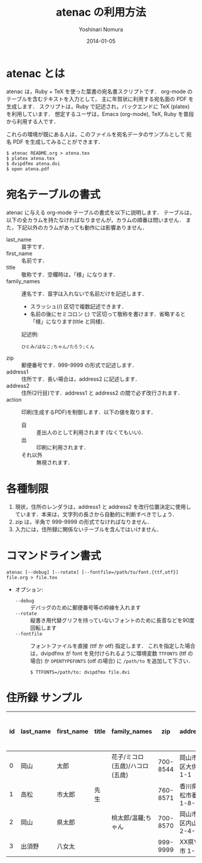 #+TITLE: atenac の利用方法
#+AUTHOR: Yoshinari Nomura
#+EMAIL:
#+DATE: 2014-01-05
#+OPTIONS: H:3 num:2 toc:nil
#+OPTIONS: ^:nil @:t \n:nil ::t |:t f:t TeX:t
#+OPTIONS: skip:nil
#+OPTIONS: author:t
#+OPTIONS: email:nil
#+OPTIONS: creator:nil
#+OPTIONS: timestamp:nil
#+OPTIONS: timestamps:nil
#+OPTIONS: d:nil
#+OPTIONS: tags:t
#+LANGUAGE: ja

* atenac とは
  atenac は，Ruby + TeX を使った葉書の宛名書スクリプトです．
  org-mode のテーブルを含むテキストを入力として，
  主に年賀状に利用する宛名面の PDF を生成します．
  スクリプトは，Ruby で記述され，バックエンドに TeX (platex) を利用しています．
  想定するユーザは，Emacs (org-mode), TeX, Ruby を普段から利用する人です．

  これらの環境が既にある人は，このファイルを宛名データのサンプルとして
  宛名 PDF を生成してみることができます．

  #+BEGIN_SRC shell-script
    $ atenac README.org > atena.tex
    $ platex atena.tex
    $ dvipdfmx atena.dvi
    $ open atena.pdf
  #+END_SRC

* 宛名テーブルの書式
  atenac に与える org-mode テーブルの書式を以下に説明します．
  テーブルは，以下の全カラムを持たなければなりませんが，カラムの順番は問いません．
  また，下記以外のカラムがあっても動作には影響ありません．

  # | カラム名     | 用途        | 概要                                         |
  # |--------------+-------------+----------------------------------------------|
  # | last_name    | 苗字        |                                              |
  # | first_name   | 名前        |                                              |
  # | title        | 敬称        | 空欄時は「様」                               |
  # | family_names | 連名        | スラッシュ(/)区切．敬称はセミコロン(;)区切． |
  # | zip          | 郵便番号    | 999-9999 の形．                              |
  # | address1     | 住所        |                                              |
  # | address2     | 住所(2行目) |                                              |
  # | action       | 出力制御    | 自:差出人，出:印刷する                       |

  + last_name    :: 苗字です．
  + first_name   :: 名前です．
  + title        :: 敬称です．空欄時は，「様」になります．
  + family_names :: 連名です．苗字は入れないで名前だけを記述します．
    + スラッシュ(/) 区切で複数記述できます．
    + 名前の後にセミコロン (;) で区切って敬称を書けます．省略すると「様」になります(title と同様)．
    記述例:
    : ひとみ/はなこ;ちゃん/たろう;くん
  + zip          :: 郵便番号です．999-9999 の形式で記述します．
  + address1     :: 住所です．長い場合は，address2 に記述します．
  + address2     :: 住所(2行目)です．address1 と address2 の間で必ず改行されます．
  + action       :: 印刷(生成するPDF)を制御します．以下の値を取ります．
    + 自 :: 差出人のとして利用されます (なくてもいい)．
    + 出 :: 印刷に利用されます．
    + それ以外 :: 無視されます．

* 各種制限
  1) 現状，住所のレンダラは，address1 と address2
     を改行位置決定に使用しています．本来は，文字列の長さから自動的に判断すべきでしょう．
  2) zip は，半角で 999-9999 の形式でなければなりません．
  3) 入力には，住所録に関係ないテーブルを含んではいけません．

* コマンドライン書式
  : atenac [--debug] [--rotate] [--fontfile=/path/to/font.{ttf,otf}] file.org > file.tex

  + オプション:
    + =--debug= :: デバッグのために郵便番号等の枠線を入れます
    + =--rotate= :: 縦書き用代替グリフを持っていないフォントのために長音などを90度回転します
    + =--fontfile= :: フォントファイルを直接 (ttf か otf) 指定します．
                      これを指定した場合は，dvipdfmx が font を見付けられるように環境変数
                      =TTFONTS= (ttf の場合) か =OPENTYPEFONTS= (otf の場合) に =/path/to= を追加して下さい．
                      : $ TTFONTS=/path/to: dvipdfmx file.dvi

* 住所録 サンプル
  | id | last_name | first_name | title | family_names                   |      zip | address1                | address2        | action | 昨年自分 | 昨年相手 | phonetic_last_name | phonetic_first_name | category | description |
  |----+-----------+------------+-------+--------------------------------+----------+-------------------------+-----------------+--------+----------+----------+--------------------+---------------------+----------+-------------|
  |  0 | 岡山      | 太郎       |       | 花子/ミコロ(五歳)/ハコロ(五歳) | 700-8544 | 岡山市北区大供 1-1-1    |                 | 自     |          |          | おかやま           | たろう              | 自分     |             |
  |  1 | 高松      | 市太郎     | 先生  |                                | 760-8571 | 香川県高松市番町 1-8-15 | 高松市庁舎001号 | 出     | 出       | 受       | たかまつ           | いちたろう          |          |             |
  |  2 | 岡山      | 県太郎     |       | 桃太郎/温羅;ちゃん             | 700-8570 | 岡山市北区内山下 2-4-6  |                 | 出     |          | 喪       | おかやま           | けんたろう          | 親戚     |             |
  |  3 | 出須野    | 八女太     |       |                                | 999-9999 | XX県YY市 1-1-1          |                 |        | 出       |          | だすの             | やめた              |          |             |
